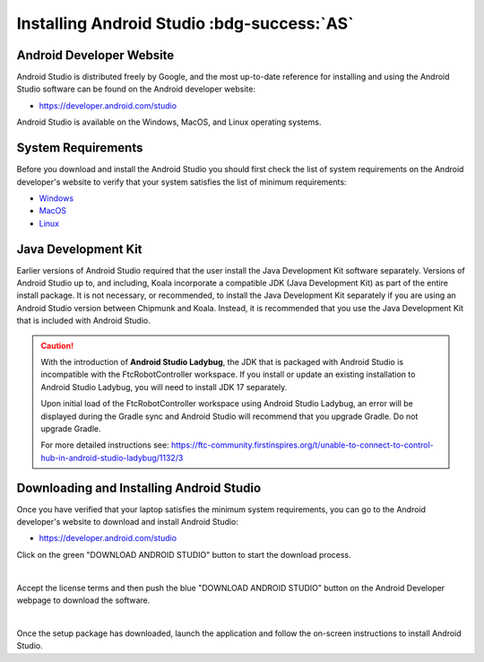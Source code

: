 Installing Android Studio :bdg-success:`AS`
===========================================

Android Developer Website
~~~~~~~~~~~~~~~~~~~~~~~~~

Android Studio is distributed freely by Google, and the most up-to-date
reference for installing and using the Android Studio software can be
found on the Android developer website:

*  https://developer.android.com/studio

Android Studio is available on the Windows, MacOS, and Linux operating
systems.

System Requirements
~~~~~~~~~~~~~~~~~~~

Before you download and install the Android Studio you should first
check the list of system requirements on the Android developer's website
to verify that your system satisfies the list of minimum requirements:

*  `Windows <https://developer.android.com/codelabs/basic-android-kotlin-compose-install-android-studio#1>`__
*  `MacOS <https://developer.android.com/codelabs/basic-android-kotlin-compose-install-android-studio#3>`__
*  `Linux <https://developer.android.com/codelabs/basic-android-kotlin-compose-install-android-studio#5>`__

Java Development Kit
~~~~~~~~~~~~~~~~~~~~

Earlier versions of Android Studio required that the user install the
Java Development Kit software separately. Versions of Android
Studio up to, and including, Koala incorporate a compatible JDK (Java Development Kit)
as part of the entire install package. It is not necessary, or recommended, 
to install the Java Development Kit separately if you are using an Android Studio
version between Chipmunk and Koala. Instead, it is recommended that you
use the Java Development Kit that is included with Android Studio.

.. caution:: 

   With the introduction of **Android Studio Ladybug**, the JDK that is packaged with
   Android Studio is incompatible with the FtcRobotController workspace.  If you install
   or update an existing installation to Android Studio Ladybug, you will need to install
   JDK 17 separately.

   Upon initial load of the FtcRobotController workspace using Android Studio Ladybug, 
   an error will be displayed during the Gradle sync and Android Studio will recommend that
   you upgrade Gradle.  Do not upgrade Gradle.

   For more detailed instructions see: https://ftc-community.firstinspires.org/t/unable-to-connect-to-control-hub-in-android-studio-ladybug/1132/3



Downloading and Installing Android Studio
~~~~~~~~~~~~~~~~~~~~~~~~~~~~~~~~~~~~~~~~~

Once you have verified that your laptop satisfies the minimum system
requirements, you can go to the Android developer's website to download
and install Android Studio:

*  https://developer.android.com/studio

Click on the green "DOWNLOAD ANDROID STUDIO" button to start the
download process.

.. image:: images/DownloadAndroidStudio.jpg
   :align: center

|

Accept the license terms and then push the blue "DOWNLOAD ANDROID
STUDIO" button on the Android Developer webpage to download the
software.

.. image:: images/AndroidStudioWelcomeSetup.jpg
   :align: center

|

Once the setup package has downloaded, launch the application and follow
the on-screen instructions to install Android Studio.


